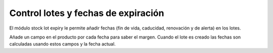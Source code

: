 Control lotes y fechas de expiración
====================================

El módulo stock lot expiry le permite añadir fechas (fin de vida,
caducidad, renovación y de alerta) en los lotes.

Añade un campo en el producto por cada fecha para saber el margen. Cuando
el lote es creado las fechas son calculadas usando estos campos y la fecha
actual.
